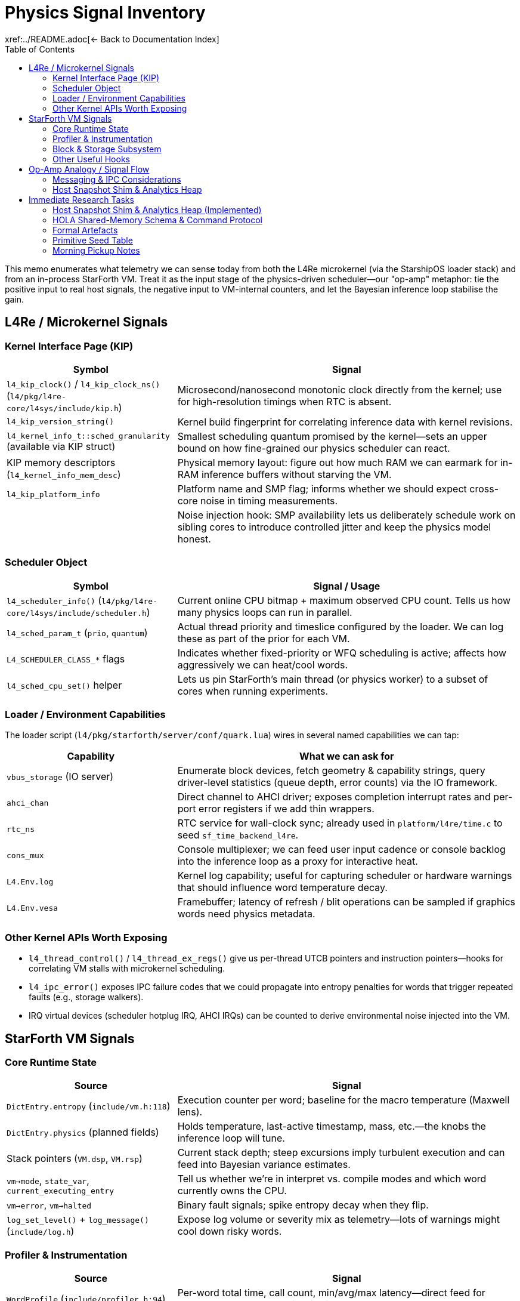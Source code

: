 = Physics Signal Inventory
:toc: left
:toclevels: 2
xref:../README.adoc[← Back to Documentation Index]

This memo enumerates what telemetry we can sense today from both the L4Re microkernel (via the StarshipOS loader stack) and from an in-process StarForth VM.
Treat it as the input stage of the physics-driven scheduler—our "op-amp" metaphor: tie the positive input to real host signals, the negative input to VM-internal counters, and let the Bayesian inference loop stabilise the gain.

== L4Re / Microkernel Signals

=== Kernel Interface Page (KIP)

[cols="1,2",options="header"]
|===
|Symbol |Signal
|`l4_kip_clock()` / `l4_kip_clock_ns()` (`l4/pkg/l4re-core/l4sys/include/kip.h`) |Microsecond/nanosecond monotonic clock directly from the kernel; use for high-resolution timings when RTC is absent.
|`l4_kip_version_string()` |Kernel build fingerprint for correlating inference data with kernel revisions.
|`l4_kernel_info_t::sched_granularity` (available via KIP struct) |Smallest scheduling quantum promised by the kernel—sets an upper bound on how fine-grained our physics scheduler can react.
|KIP memory descriptors (`l4_kernel_info_mem_desc`) |Physical memory layout: figure out how much RAM we can earmark for in-RAM inference buffers without starving the VM.
|`l4_kip_platform_info` |Platform name and SMP flag; informs whether we should expect cross-core noise in timing measurements.
| |Noise injection hook: SMP availability lets us deliberately schedule work on sibling cores to introduce controlled jitter and keep the physics model honest.
|===

=== Scheduler Object

[cols="1,2",options="header"]
|===
|Symbol |Signal / Usage
|`l4_scheduler_info()` (`l4/pkg/l4re-core/l4sys/include/scheduler.h`) |Current online CPU bitmap + maximum observed CPU count. Tells us how many physics loops can run in parallel.
|`l4_sched_param_t` (`prio`, `quantum`) |Actual thread priority and timeslice configured by the loader. We can log these as part of the prior for each VM.
|`L4_SCHEDULER_CLASS_*` flags |Indicates whether fixed-priority or WFQ scheduling is active; affects how aggressively we can heat/cool words.
|`l4_sched_cpu_set()` helper |Lets us pin StarForth’s main thread (or physics worker) to a subset of cores when running experiments.
|===

=== Loader / Environment Capabilities

The loader script (`l4/pkg/starforth/server/conf/quark.lua`) wires in several named capabilities we can tap:

[cols="1,2",options="header"]
|===
|Capability |What we can ask for
|`vbus_storage` (IO server) |Enumerate block devices, fetch geometry & capability strings, query driver-level statistics (queue depth, error counts) via the IO framework.
|`ahci_chan` |Direct channel to AHCI driver; exposes completion interrupt rates and per-port error registers if we add thin wrappers.
|`rtc_ns` |RTC service for wall-clock sync; already used in `platform/l4re/time.c` to seed `sf_time_backend_l4re`.
|`cons_mux` |Console multiplexer; we can feed user input cadence or console backlog into the inference loop as a proxy for interactive heat.
|`L4.Env.log` |Kernel log capability; useful for capturing scheduler or hardware warnings that should influence word temperature decay.
|`L4.Env.vesa` |Framebuffer; latency of refresh / blit operations can be sampled if graphics words need physics metadata.
|===

=== Other Kernel APIs Worth Exposing

- `l4_thread_control()` / `l4_thread_ex_regs()` give us per-thread UTCB pointers and instruction pointers—hooks for correlating VM stalls with microkernel scheduling.
- `l4_ipc_error()` exposes IPC failure codes that we could propagate into entropy penalties for words that trigger repeated faults (e.g., storage walkers).
- IRQ virtual devices (scheduler hotplug IRQ, AHCI IRQs) can be counted to derive environmental noise injected into the VM.

== StarForth VM Signals

=== Core Runtime State

[cols="1,2",options="header"]
|===
|Source |Signal
|`DictEntry.entropy` (`include/vm.h:118`) |Execution counter per word; baseline for the macro temperature (Maxwell lens).
|`DictEntry.physics` (planned fields) |Holds temperature, last-active timestamp, mass, etc.—the knobs the inference loop will tune.
|Stack pointers (`VM.dsp`, `VM.rsp`) |Current stack depth; steep excursions imply turbulent execution and can feed into Bayesian variance estimates.
|`vm->mode`, `state_var`, `current_executing_entry` |Tell us whether we’re in interpret vs. compile modes and which word currently owns the CPU.
|`vm->error`, `vm->halted` |Binary fault signals; spike entropy decay when they flip.
|`log_set_level()` + `log_message()` (`include/log.h`) |Expose log volume or severity mix as telemetry—lots of warnings might cool down risky words.
|===

=== Profiler & Instrumentation

[cols="1,2",options="header"]
|===
|Source |Signal
|`WordProfile` (`include/profiler.h:94`) |Per-word total time, call count, min/avg/max latency—direct feed for `avg_latency_ns` and Bayesian likelihoods.
|`MemoryProfile` (`include/profiler.h:110`) |Read/write counts and bytes; a proxy for mass/energy when scheduling words that thrash memory.
|`profiler_state.counters` (`include/profiler.h:130`) |VM cycles, dictionary lookups, stack ops, allocations—good priors for default temperature or heat capacity.
|`profiler_word_count()` (`src/vm.c:485`) |Always available (even without detailed profiling) to at least keep frequency estimates fresh.
|`vm_debug_dump_state()` (`include/vm_debug.h`) |Structured dump for post-mortem analysis; can be parsed by the Bayesian tool to reset priors after crashes.
|===

=== Block & Storage Subsystem

[cols="1,2",options="header"]
|===
|Source |Signal
|`block_subsystem.c` globals (`g.total_blkio_blocks_1k`, `g.dirty_ram`, `g.bam_dirty`) |Working-set size, dirty block counts, BAM churn—feed into the inference window for storage-backed words.
|`blkio_info()` (`include/blkio.h`) |Device geometry and read-only bit; informs whether cooling a word should migrate it to RAM vs. disk tiers.
|`blkio_read/write` return codes |Immediate error feedback; can spike entropy decay or trigger ACL adjustments.
|Cache slots (`cache_slot_t`) |Track hit/miss rate and write-back frequency to infer block subsystem momentum.
|===

=== Other Useful Hooks

- REPL IO (`server/src/repl_io.c` in the L4 build) tracks console throughput; map it to user-driven heat injections.
- `test_runner` statistics (`src/test_runner/test_runner.c`) expose module-level success/failure counts if we run diagnostics as part of the observation window.
- `log_persistent.c` (L4 port) keeps logs in a ring buffer—can be mined in RAM by the Bayesian tool without hitting a filesystem.

== Op-Amp Analogy / Signal Flow

1. **Positive input (microkernel)**: real-world noise—CPU availability, IO latency, RTC drift, IRQ storms.
2. **Negative input (VM)**: internal state—entropy, latency, stack tension, storage dirty set.
3. **Amplifier**: Bayesian inference loop (Section "Tooling") adjusts priors and updates word physics.
4. **Output**: Updated `DictPhysics` structs and scheduler hints that modulate execution order and block placement.
5. **Feedback**: Adjust observation window width based on variance (gauge study) and repeat.

=== Messaging & IPC Considerations

- **Shared-memory first**: Treat the pub/sub backbone as a ring buffer + sequence counters living inside the dedicated analytics heap (default 10 MiB).
Producers write events, flip a counter, and carry on—no blocking semantics inside the VM.
- **L4Re notifications**: Because L4 IPC is synchronous, use it only as a notification channel.
A publisher pokes a dedicated notification thread with a short IPC, that thread drains the ring buffer and forwards messages to subscribers.
Virtual IRQs (e.g., the scheduler hotplug IRQ) are another option for non-blocking wakeups.
- **POSIX portability**: On Linux builds the same API can be backed by condition variables or eventfd, but the interface must live behind a common shim so the VM path stays identical.
- **Documented TODOs**: Any temporary stubs should spell out whether they are L4-only or POSIX-only, keeping concerns separated until the full messaging stack lands.

All state remains resident in RAM inside a fixed-size analytics heap; no dynamic expansion is permitted.
The analytics heap (default 10 MiB) is separate from the VM arena (`VM_MEMORY_SIZE` stays 5 MiB), so dictionary, stacks, and block subsystem budgets remain untouched.

=== Host Snapshot Shim & Analytics Heap

Phase 1 ships a concrete implementation of the items above:

- `physics_runtime_init()` reserves a dedicated analytics heap (default 10 MiB) whose layout is documented in <<hola>>.
- `physics_host_snapshot()` abstracts POSIX vs.
L4Re scheduler probes and feeds ring-buffer events via `physics_analytics_publish_event()`.
- The heap header, event records, and mailbox schema live in `include/physics_runtime.h`; the runtime implementation resides in `src/physics_runtime.c`.

The shim exposes portable scheduler hints—monotonic clocks, logical CPU count, runnable thread estimates—and keeps the interface ABI-stable so governance tooling can evolve independently.

== Immediate Research Tasks

1. Prototype a thin KIP/scheduler shim that exposes the bullet-listed signals to userland C code (no filesystem).
On L4Re it should pull KIP pointers via `l4re_kip()` / `L4::Env::env()->kip()`; on POSIX builds the stub just feeds monotonic time and scheduler defaults—keep the abstraction boundary clean.
2. Inventory the IO server (vbus) protocol to pull queue depth/error counters for AHCI, NVMe, or virtio backends.
3. Define the shared-memory layout between the VM and the Bayesian analyzer (event ring buffer, summary slots).
Default to a 10 MiB analytics heap (header + ~6 MiB event ring + ~3 MiB summary/scratch + padding) unless developers explicitly shrink it.
Messaging must respect platform split: POSIX builds can use normal mutex/condition pairs; the L4 path should emulate async behaviour over fundamentally blocking IPC by pairing shared-memory queues with lightweight notification IPC (or virtual IRQ) so publishers never stall the VM.
4. Extend the StarForth profiler to snapshot MemoryProfile deltas without enabling full verbose mode—keep overhead low.
5. Derive initial priors for key primitives (control words, IO, block) based on handcrafted knowledge plus the loader configuration (priority, quantum).

*Note*: The host snapshot shim will surface unknown fields as flagged defaults (no runtime defects).
Platform-specific TODOs should be annotated clearly until the L4Re scheduler hooks land.
The observation window will combine time-based heartbeat and event-count triggers; events act as "excitement" (boost entropy), while publish/decay operations cool at roughly half that rate (tunable).
All computations use 64-bit fixed-point integers.
Physics snapshots can optionally be persisted into Forth block storage and reloaded during `(INIT)` to simulate a warm boot or run a training sequence.
Descriptor inheritance flows from module/vocabulary/VM defaults down to individual words so we can seed sensible priors at multiple levels, and every tier exposes the same attribute schema (temperature, latency, mass, state flags, ACL hints, pub/sub mask, pinned flag) for a clean integration story.

VM-level rollups mirror the per-word metrics and define operating bands (`COLD`, `WARM`, `HOT`, `CRITICAL`) that higher layers (governance, scheduler shim) can respond to.

Isabelle will capture the formal state machine, invariants, and IPC handshake proofs, while HOLA defines the shared-memory layout and control protocol consumed by both the VM and external analyzers.

=== Host Snapshot Shim & Analytics Heap (Implemented)

- `physics_runtime_init()` provisions the analytics heap (default 10 MiB) and publishes the header/region descriptors consumed by HOLA.
- `physics_host_snapshot()` abstracts POSIX vs.
L4Re backends and feeds event channel `0x00000002` via `physics_analytics_publish_event()`.
- Structures live in `include/physics_runtime.h`; implementation in `src/physics_runtime.c`.

These hooks are intentionally ABI-stable so governance scripts can mirror them into the external repository without pulling in C sources.

Phase 1 (POSIX path) captures additional host signals:

- Linux PSI values (`/proc/pressure/*`) mapped into `psi_*_avg{10,60,300}_milli`.
- `/proc/stat` totals for total/idle jiffies so analyzers can derive load without re-reading procfs.
- cgroup v2 `cpu.stat` and `memory.current` usage figures (when available).
- Flag bits (`PHYSICS_HOST_FLAG_*`) advertise which sources were populated.

[[hola]]
=== HOLA Shared-Memory Schema & Command Protocol

See <<docs/src/internal/HOLA_PROTOCOL.adoc,HOLA_PROTOCOL.adoc>> for the Phase 1 contract (header layout, ring buffer semantics, command mailbox).
Consumers **must** validate the magic/version triple before touching the heap.

=== Formal Artefacts

- Observation/state machine: `docs/src/internal/formal/Physics_StateMachine.thy`.
- Observation invariants & host coupling: `docs/src/internal/formal/Physics_Observation.thy`.
- Governance hand-off plan: summarised updates in <<docs/src/internal/PHYSICS_SCHEDULING_PLAN.adoc,PHYSICS_SCHEDULING_PLAN.adoc>> plus forthcoming governance repository notes.
- Export checklist: `docs/src/internal/GOVERNANCE_EXPORT_NOTES.adoc` outlines what moves to the governance repository.

=== Primitive Seed Table

`physics_metadata_apply_seed()` introduces initial priors for a handful of high-impact primitives (control flow, I/O, block subsystem, save-system).
Seeds live in `src/physics_metadata.c` and keep temperature/latency estimates from starting at absolute zero; governance tooling can extend or override the table once the Bayesian loop is in place.

=== Morning Pickup Notes

- Implement the host snapshot shim (POSIX + L4Re) and analytics heap scaffolding.
- Draft initial Isabelle models for the physics state machine and observation window invariants.
- Specify HOLA’s shared-memory schema and command protocol that matches the plan above.
- Something else I can't recall.
I just remembered, we should generate some formal docs for the Governance Repository too.
